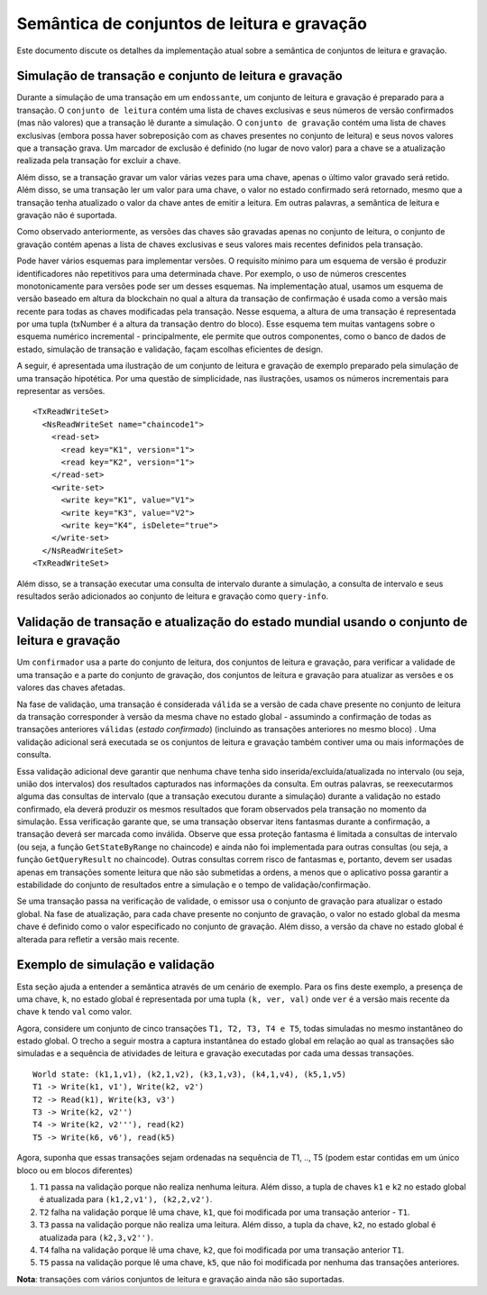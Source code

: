 Semântica de conjuntos de leitura e gravação
~~~~~~~~~~~~~~~~~~~~~~~~~~~~~~~~~~~~~~~~~~~~

Este documento discute os detalhes da implementação atual sobre a semântica de conjuntos de leitura e gravação.

.. transaction-simulation-and-read-write-set:

Simulação de transação e conjunto de leitura e gravação
'''''''''''''''''''''''''''''''''''''''''''''''''''''''

Durante a simulação de uma transação em um ``endossante``, um conjunto de leitura e gravação é preparado para a transação. O 
``conjunto de leitura`` contém uma lista de chaves exclusivas e seus números de versão confirmados (mas não valores) que a transação lê 
durante a simulação. O ``conjunto de gravação`` contém uma lista de chaves exclusivas (embora possa haver sobreposição com as chaves 
presentes no conjunto de leitura) e seus novos valores que a transação grava. Um marcador de exclusão é definido (no lugar de novo valor) 
para a chave se a atualização realizada pela transação for excluir a chave.

Além disso, se a transação gravar um valor várias vezes para uma chave, apenas o último valor gravado será retido. Além disso, se uma 
transação ler um valor para uma chave, o valor no estado confirmado será retornado, mesmo que a transação tenha atualizado o valor da chave 
antes de emitir a leitura. Em outras palavras, a semântica de leitura e gravação não é suportada.

Como observado anteriormente, as versões das chaves são gravadas apenas no conjunto de leitura, o conjunto de gravação contém apenas a lista 
de chaves exclusivas e seus valores mais recentes definidos pela transação.

Pode haver vários esquemas para implementar versões. O requisito mínimo para um esquema de versão é produzir identificadores não repetitivos 
para uma determinada chave. Por exemplo, o uso de números crescentes monotonicamente para versões pode ser um desses esquemas. Na 
implementação atual, usamos um esquema de versão baseado em altura da blockchain no qual a altura da transação de confirmação é usada como a 
versão mais recente para todas as chaves modificadas pela transação. Nesse esquema, a altura de uma transação é representada por uma tupla 
(txNumber é a altura da transação dentro do bloco). Esse esquema tem muitas vantagens sobre o esquema numérico incremental - principalmente, 
ele permite que outros componentes, como o banco de dados de estado, simulação de transação e validação, façam escolhas eficientes de design.

A seguir, é apresentada uma ilustração de um conjunto de leitura e gravação de exemplo preparado pela simulação de uma transação hipotética. 
Por uma questão de simplicidade, nas ilustrações, usamos os números incrementais para representar as versões.

::

    <TxReadWriteSet>
      <NsReadWriteSet name="chaincode1">
        <read-set>
          <read key="K1", version="1">
          <read key="K2", version="1">
        </read-set>
        <write-set>
          <write key="K1", value="V1">
          <write key="K3", value="V2">
          <write key="K4", isDelete="true">
        </write-set>
      </NsReadWriteSet>
    <TxReadWriteSet>

Além disso, se a transação executar uma consulta de intervalo durante a simulação, a consulta de intervalo e seus resultados serão 
adicionados ao conjunto de leitura e gravação como ``query-info``.

.. transaction-validation-and-updating-world-state-using-read-write-set:

Validação de transação e atualização do estado mundial usando o conjunto de leitura e gravação
''''''''''''''''''''''''''''''''''''''''''''''''''''''''''''''''''''''''''''''''''''''''''''''

Um ``confirmador`` usa a parte do conjunto de leitura, dos conjuntos de leitura e gravação, para verificar a validade de uma transação e a 
parte do conjunto de gravação, dos conjuntos de leitura e gravação para atualizar as versões e os valores das chaves afetadas.

Na fase de validação, uma transação é considerada ``válida`` se a versão de cada chave presente no conjunto de leitura da transação 
corresponder à versão da mesma chave no estado global - assumindo a confirmação de todas as transações anteriores ``válidas`` (*estado 
confirmado*) (incluindo as transações anteriores no mesmo bloco) . Uma validação adicional será executada se os conjuntos de leitura e 
gravação também contiver uma ou mais informações de consulta.

Essa validação adicional deve garantir que nenhuma chave tenha sido inserida/excluída/atualizada no intervalo (ou seja, união dos intervalos) 
dos resultados capturados nas informações da consulta. Em outras palavras, se reexecutarmos alguma das consultas de intervalo (que a 
transação executou durante a simulação) durante a validação no estado confirmado, ela deverá produzir os mesmos resultados que foram 
observados pela transação no momento da simulação. Essa verificação garante que, se uma transação observar itens fantasmas durante a 
confirmação, a transação deverá ser marcada como inválida. Observe que essa proteção fantasma é limitada a consultas de intervalo (ou seja, 
a função ``GetStateByRange`` no chaincode) e ainda não foi implementada para outras consultas (ou seja, a função ``GetQueryResult`` no 
chaincode). Outras consultas correm risco de fantasmas e, portanto, devem ser usadas apenas em transações somente leitura que não são 
submetidas a ordens, a menos que o aplicativo possa garantir a estabilidade do conjunto de resultados entre a simulação e o tempo de 
validação/confirmação.

Se uma transação passa na verificação de validade, o emissor usa o conjunto de gravação para atualizar o estado global. Na fase de 
atualização, para cada chave presente no conjunto de gravação, o valor no estado global da mesma chave é definido como o valor especificado 
no conjunto de gravação. Além disso, a versão da chave no estado global é alterada para refletir a versão mais recente.

.. example-simulation-and-validation:

Exemplo de simulação e validação
''''''''''''''''''''''''''''''''

Esta seção ajuda a entender a semântica através de um cenário de exemplo. Para os fins deste exemplo, a presença de uma chave, ``k``, no 
estado global é representada por uma tupla ``(k, ver, val)`` onde ``ver`` é a versão mais recente da chave ``k`` tendo ``val`` como valor.

Agora, considere um conjunto de cinco transações ``T1, T2, T3, T4 e T5``, todas simuladas no mesmo instantâneo do estado global. O trecho a 
seguir mostra a captura instantânea do estado global em relação ao qual as transações são simuladas e a sequência de atividades de leitura e 
gravação executadas por cada uma dessas transações.

::

    World state: (k1,1,v1), (k2,1,v2), (k3,1,v3), (k4,1,v4), (k5,1,v5)
    T1 -> Write(k1, v1'), Write(k2, v2')
    T2 -> Read(k1), Write(k3, v3')
    T3 -> Write(k2, v2'')
    T4 -> Write(k2, v2'''), read(k2)
    T5 -> Write(k6, v6'), read(k5)

Agora, suponha que essas transações sejam ordenadas na sequência de T1, .., T5 (podem estar contidas em um único bloco ou em blocos 
diferentes)

1. ``T1`` passa na validação porque não realiza nenhuma leitura. 
   Além disso, a tupla de chaves ``k1`` e ``k2`` no estado global é atualizada para ``(k1,2,v1'), (k2,2,v2')``.

2. ``T2`` falha na validação porque lê uma chave, ``k1``, que foi modificada por uma transação anterior - ``T1``.

3. ``T3`` passa na validação porque não realiza uma leitura. 
   Além disso, a tupla da chave, ``k2``, no estado global é atualizada para ``(k2,3,v2'')``.

4. ``T4`` falha na validação porque lê uma chave, ``k2``, que foi modificada por uma transação anterior ``T1``.

5. ``T5`` passa na validação porque lê uma chave, ``k5``, que não foi modificada por nenhuma das transações anteriores.

**Nota**: transações com vários conjuntos de leitura e gravação ainda não são suportadas.

.. Licensed under Creative Commons Attribution 4.0 International License
   https://creativecommons.org/licenses/by/4.0/
